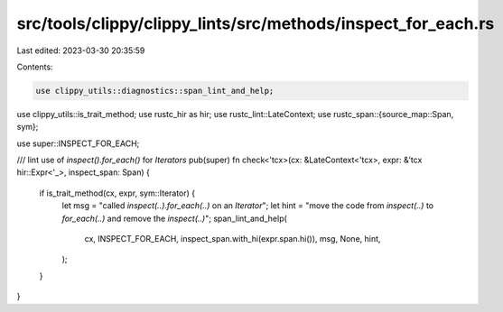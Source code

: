 src/tools/clippy/clippy_lints/src/methods/inspect_for_each.rs
=============================================================

Last edited: 2023-03-30 20:35:59

Contents:

.. code-block:: rs

    use clippy_utils::diagnostics::span_lint_and_help;
use clippy_utils::is_trait_method;
use rustc_hir as hir;
use rustc_lint::LateContext;
use rustc_span::{source_map::Span, sym};

use super::INSPECT_FOR_EACH;

/// lint use of `inspect().for_each()` for `Iterators`
pub(super) fn check<'tcx>(cx: &LateContext<'tcx>, expr: &'tcx hir::Expr<'_>, inspect_span: Span) {
    if is_trait_method(cx, expr, sym::Iterator) {
        let msg = "called `inspect(..).for_each(..)` on an `Iterator`";
        let hint = "move the code from `inspect(..)` to `for_each(..)` and remove the `inspect(..)`";
        span_lint_and_help(
            cx,
            INSPECT_FOR_EACH,
            inspect_span.with_hi(expr.span.hi()),
            msg,
            None,
            hint,
        );
    }
}


